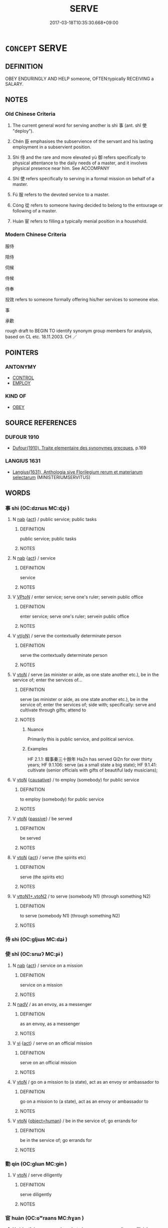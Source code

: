 # -*- mode: mandoku-tls-view -*-
#+TITLE: SERVE
#+DATE: 2017-03-18T10:35:30.668+09:00        
#+STARTUP: content
* =CONCEPT= SERVE
:PROPERTIES:
:CUSTOM_ID: uuid-322fa762-969f-4157-8b01-103f552f0006
:SYNONYM+:  WORK FOR
:SYNONYM+:  BE IN THE SERVICE OF
:SYNONYM+:  BE EMPLOYED BY
:SYNONYM+:  OBEY
:TR_ZH: 服侍
:TR_OCH: 事
:END:
** DEFINITION

OBEY ENDURINGLY AND HELP someone, OFTEN:typically RECEIVING a SALARY.

** NOTES

*** Old Chinese Criteria
1. The current general word for serving another is shì 事 (ant. shǐ 使 "deploy").

2. Chén 臣 emphasises the subservience of the servant and his lasting employment in a subservient position.

3. Shì 侍 and the rare and more elevated yù 御 refers specifically to physical attentance to the daily needs of a master, and it involves physical presence near him. See ACCOMPANY

4. Shǐ 使 refers specifically to serving in a formal mission on behalf of a master.

5. Fú 服 refers to the devoted service to a master.

6. Cóng 從 refers to someone having decided to belong to the entourage or following of a master.

7. Huàn 宦 refers to filling a typically menial position in a household.

*** Modern Chinese Criteria
服侍

陪侍

伺候

侍候

侍奉

投效 refers to someone formally offering his/her services to someone else.

事

承歡

rough draft to BEGIN TO identify synonym group members for analysis, based on CL etc. 18.11.2003. CH ／

** POINTERS
*** ANTONYMY
 - [[tls:concept:CONTROL][CONTROL]]
 - [[tls:concept:EMPLOY][EMPLOY]]

*** KIND OF
 - [[tls:concept:OBEY][OBEY]]

** SOURCE REFERENCES
*** DUFOUR 1910
 - [[cite:DUFOUR-1910][Dufour(1910), Traite elementaire des synonymes grecques]], p.169

*** LANGIUS 1631
 - [[cite:LANGIUS-1631][Langius(1631), Anthologia sive Florilegium rerum et materiarum selectarum]] (MINISTERIUMSERVITUS)
** WORDS
   :PROPERTIES:
   :VISIBILITY: children
   :END:
*** 事 shì (OC:dzrɯs MC:ɖʐɨ )
:PROPERTIES:
:CUSTOM_ID: uuid-6261dbfe-ea82-4fca-813a-5f13b07f22e5
:Char+: 事(6,7/8) 
:GY_IDS+: uuid-a127fa81-32cb-49a0-848b-2f87b82e1db4
:PY+: shì     
:OC+: dzrɯs     
:MC+: ɖʐɨ     
:END: 
**** N [[tls:syn-func::#uuid-76be1df4-3d73-4e5f-bbc2-729542645bc8][nab]] {[[tls:sem-feat::#uuid-f55cff2f-f0e3-4f08-a89c-5d08fcf3fe89][act]]} / public service; public tasks
:PROPERTIES:
:CUSTOM_ID: uuid-0f07b68a-afdf-4066-9e56-a8b75d20825e
:WARRING-STATES-CURRENCY: 3
:END:
****** DEFINITION

public service; public tasks

****** NOTES

**** N [[tls:syn-func::#uuid-76be1df4-3d73-4e5f-bbc2-729542645bc8][nab]] {[[tls:sem-feat::#uuid-f55cff2f-f0e3-4f08-a89c-5d08fcf3fe89][act]]} / service
:PROPERTIES:
:CUSTOM_ID: uuid-69b85c5a-7353-4108-b4e3-69c229a58d84
:END:
****** DEFINITION

service

****** NOTES

**** V [[tls:syn-func::#uuid-6fbf1ba0-1013-434e-b795-029e61b40b98][VPt/oN/]] / enter service; serve one's ruler; servein public office
:PROPERTIES:
:CUSTOM_ID: uuid-e4942189-a55a-4868-98ad-1db1736d5a10
:END:
****** DEFINITION

enter service; serve one's ruler; servein public office

****** NOTES

**** V [[tls:syn-func::#uuid-e64a7a95-b54b-4c94-9d6d-f55dbf079701][vt(oN)]] / serve the contextually determinate person
:PROPERTIES:
:CUSTOM_ID: uuid-6ab27a88-7277-44c4-8965-08410e830bbe
:END:
****** DEFINITION

serve the contextually determinate person

****** NOTES

**** V [[tls:syn-func::#uuid-fbfb2371-2537-4a99-a876-41b15ec2463c][vtoN]] / serve (as minister or aide, as one state another etc.), be in the service of; enter the services of...
:PROPERTIES:
:CUSTOM_ID: uuid-1b3a8086-8850-4725-a462-7234e9901467
:WARRING-STATES-CURRENCY: 5
:END:
****** DEFINITION

serve (as minister or aide, as one state another etc.), be in the service of; enter the services of;  side with; specifically:  serve and cultivate through gifts; attend to

****** NOTES

******* Nuance
Primarily this is public service, and political service.

******* Examples
HF 2.1.1: 韓事秦三十餘年 Ha2n has served Qi2n for over thirty years; HF 9.1.106: serve (as a small state a big state); HF 9.1.41: cultivate (senior officials with gifts of beautiful lady musicians);

**** V [[tls:syn-func::#uuid-fbfb2371-2537-4a99-a876-41b15ec2463c][vtoN]] {[[tls:sem-feat::#uuid-fac754df-5669-4052-9dda-6244f229371f][causative]]} / to employ (somebody) for public service
:PROPERTIES:
:CUSTOM_ID: uuid-706c6628-2a3a-48ae-90c1-726cdff7b83c
:WARRING-STATES-CURRENCY: 2
:END:
****** DEFINITION

to employ (somebody) for public service

****** NOTES

**** V [[tls:syn-func::#uuid-fbfb2371-2537-4a99-a876-41b15ec2463c][vtoN]] {[[tls:sem-feat::#uuid-988c2bcf-3cdd-4b9e-b8a4-615fe3f7f81e][passive]]} / be served
:PROPERTIES:
:CUSTOM_ID: uuid-f3ded88f-c6c8-4b8c-ae82-8f5279da211a
:WARRING-STATES-CURRENCY: 3
:END:
****** DEFINITION

be served

****** NOTES

**** V [[tls:syn-func::#uuid-fbfb2371-2537-4a99-a876-41b15ec2463c][vtoN]] {[[tls:sem-feat::#uuid-f55cff2f-f0e3-4f08-a89c-5d08fcf3fe89][act]]} / serve (the spirits etc)
:PROPERTIES:
:CUSTOM_ID: uuid-e0de24fd-be2c-4f2c-8d7e-8dad507af96d
:END:
****** DEFINITION

serve (the spirits etc)

****** NOTES

**** V [[tls:syn-func::#uuid-cbb92823-4092-4552-8cbd-4883113a5422][vttoN1+.vtoN2]] / to serve (somebody N1) (through something N2)
:PROPERTIES:
:CUSTOM_ID: uuid-237bf4e0-54c2-4597-a8b0-3db7c1df4c89
:END:
****** DEFINITION

to serve (somebody N1) (through something N2)

****** NOTES

*** 侍 shì (OC:ɡljɯs MC:dʑɨ )
:PROPERTIES:
:CUSTOM_ID: uuid-09974cd4-3be4-4304-9660-4e5828b0c976
:Char+: 侍(9,6/8) 
:GY_IDS+: uuid-b17fca6b-2a04-4b0e-a98d-b5858bfbdc03
:PY+: shì     
:OC+: ɡljɯs     
:MC+: dʑɨ     
:END: 
*** 使 shǐ (OC:srɯʔ MC:ʂɨ )
:PROPERTIES:
:CUSTOM_ID: uuid-0a2d6196-a38c-47d3-85a3-9b3f333b82f7
:Char+: 使(9,6/8) 
:GY_IDS+: uuid-028c0020-4d7a-4b04-a6ad-c5386df929f0
:PY+: shǐ     
:OC+: srɯʔ     
:MC+: ʂɨ     
:END: 
**** N [[tls:syn-func::#uuid-76be1df4-3d73-4e5f-bbc2-729542645bc8][nab]] {[[tls:sem-feat::#uuid-f55cff2f-f0e3-4f08-a89c-5d08fcf3fe89][act]]} / service on a mission
:PROPERTIES:
:CUSTOM_ID: uuid-ec0b2c4d-aeaf-497d-b302-595caa782243
:END:
****** DEFINITION

service on a mission

****** NOTES

**** N [[tls:syn-func::#uuid-91666c59-4a69-460f-8cd3-9ddbff370ae5][nadV]] / as an envoy, as a messenger
:PROPERTIES:
:CUSTOM_ID: uuid-3d598fc8-e811-49fb-b81a-8dffea9c9e88
:WARRING-STATES-CURRENCY: 3
:END:
****** DEFINITION

as an envoy, as a messenger

****** NOTES

**** V [[tls:syn-func::#uuid-c20780b3-41f9-491b-bb61-a269c1c4b48f][vi]] {[[tls:sem-feat::#uuid-f55cff2f-f0e3-4f08-a89c-5d08fcf3fe89][act]]} / serve on an official mission
:PROPERTIES:
:CUSTOM_ID: uuid-dcada4f1-3b74-4ab2-9b21-b01907ceae44
:WARRING-STATES-CURRENCY: 4
:END:
****** DEFINITION

serve on an official mission

****** NOTES

**** V [[tls:syn-func::#uuid-fbfb2371-2537-4a99-a876-41b15ec2463c][vtoN]] / go on a mission to (a state), act as an envoy or ambassador to
:PROPERTIES:
:CUSTOM_ID: uuid-1a4e470a-8690-4d0e-a83e-36fd63ff4f9e
:WARRING-STATES-CURRENCY: 4
:END:
****** DEFINITION

go on a mission to (a state), act as an envoy or ambassador to

****** NOTES

**** V [[tls:syn-func::#uuid-fbfb2371-2537-4a99-a876-41b15ec2463c][vtoN]] {[[tls:sem-feat::#uuid-1c1cbd5e-ccd9-423a-a419-68d0deb584e0][object=human]]} / be in the service of; go errands for
:PROPERTIES:
:CUSTOM_ID: uuid-f3afc639-7366-41ea-9495-08218ff3d612
:WARRING-STATES-CURRENCY: 3
:END:
****** DEFINITION

be in the service of; go errands for

****** NOTES

*** 勤 qín (OC:ɡlɯn MC:gɨn )
:PROPERTIES:
:CUSTOM_ID: uuid-24aeba66-6516-419d-a74d-e778e7455dfe
:Char+: 勤(19,11/13) 
:GY_IDS+: uuid-5297fe00-eb44-4238-9806-ca861f16c147
:PY+: qín     
:OC+: ɡlɯn     
:MC+: gɨn     
:END: 
**** V [[tls:syn-func::#uuid-fbfb2371-2537-4a99-a876-41b15ec2463c][vtoN]] / serve diligently
:PROPERTIES:
:CUSTOM_ID: uuid-0ac19202-6689-436c-af33-25155268646b
:END:
****** DEFINITION

serve diligently

****** NOTES

*** 宦 huàn (OC:ɢʷraans MC:ɦɣan )
:PROPERTIES:
:CUSTOM_ID: uuid-7356a53c-d10c-4a51-b491-4ff46cc390c7
:Char+: 宦(40,6/9) 
:GY_IDS+: uuid-c8c7711f-c417-4098-82e1-70e33aa4627b
:PY+: huàn     
:OC+: ɢʷraans     
:MC+: ɦɣan     
:END: 
**** V [[tls:syn-func::#uuid-c20780b3-41f9-491b-bb61-a269c1c4b48f][vi]] {[[tls:sem-feat::#uuid-f55cff2f-f0e3-4f08-a89c-5d08fcf3fe89][act]]} / serve as a slave; but also: serve as an ordinary official;  serve as an official; gain public office
:PROPERTIES:
:CUSTOM_ID: uuid-cd0d59e5-d422-4f6c-bc49-acf20f295e92
:WARRING-STATES-CURRENCY: 3
:END:
****** DEFINITION

serve as a slave; but also: serve as an ordinary official;  serve as an official; gain public office

****** NOTES

*** 屬 shǔ (OC:djoɡ MC:dʑi̯ok )
:PROPERTIES:
:CUSTOM_ID: uuid-d75d0413-a681-4496-ab6e-2f91226aca34
:Char+: 屬(44,18/21) 
:GY_IDS+: uuid-18bfc26a-efe6-4559-a230-5f082def72c5
:PY+: shǔ     
:OC+: djoɡ     
:MC+: dʑi̯ok     
:END: 
**** V [[tls:syn-func::#uuid-fbfb2371-2537-4a99-a876-41b15ec2463c][vtoN]] / serve, be subservient to; pander to
:PROPERTIES:
:CUSTOM_ID: uuid-4b70ed02-330d-4d3d-bb87-94d71443c5de
:WARRING-STATES-CURRENCY: 2
:END:
****** DEFINITION

serve, be subservient to; pander to

****** NOTES

**** V [[tls:syn-func::#uuid-739c24ae-d585-4fff-9ac2-2547b1050f16][vt+prep+N]] / be properly subservient to, serve properly
:PROPERTIES:
:CUSTOM_ID: uuid-17079ad8-75b1-4f85-91ce-9a7b485ade8e
:END:
****** DEFINITION

be properly subservient to, serve properly

****** NOTES

**** V [[tls:syn-func::#uuid-fed035db-e7bd-4d23-bd05-9698b26e38f9][vadN]] {[[tls:sem-feat::#uuid-1ddeb9e4-67de-4466-b517-24cfd829f3de][N=hum]]} / followers; entourage; adherents
:PROPERTIES:
:CUSTOM_ID: uuid-a1b47943-b816-47c7-ba6e-eee329d363ae
:END:
****** DEFINITION

followers; entourage; adherents

****** NOTES

*** 役 yì (OC:ɢʷleɡ MC:jiɛk )
:PROPERTIES:
:CUSTOM_ID: uuid-36991494-d06a-40fc-8458-44c82d28dd94
:Char+: 役(60,4/7) 
:GY_IDS+: uuid-c00f951b-5853-42a9-b7af-26f97f261b37
:PY+: yì     
:OC+: ɢʷleɡ     
:MC+: jiɛk     
:END: 
**** V [[tls:syn-func::#uuid-739c24ae-d585-4fff-9ac2-2547b1050f16][vt+prep+N]] / serve N
:PROPERTIES:
:CUSTOM_ID: uuid-eb925869-da88-4732-96f2-d8a24f9f4f7b
:END:
****** DEFINITION

serve N

****** NOTES

**** V [[tls:syn-func::#uuid-fbfb2371-2537-4a99-a876-41b15ec2463c][vtoN]] / serve as a dependent or slave
:PROPERTIES:
:CUSTOM_ID: uuid-7b64e0c8-bfd2-4e86-98fd-44f59d6b63af
:END:
****** DEFINITION

serve as a dependent or slave

****** NOTES

*** 待 dài (OC:ɡ-lɯɯʔ MC:dəi )
:PROPERTIES:
:CUSTOM_ID: uuid-0f189f6a-8733-4632-9548-9e283b821d9e
:Char+: 待(60,6/9) 
:GY_IDS+: uuid-e44baff3-a268-4b94-9b2a-8a87a03d3e44
:PY+: dài     
:OC+: ɡ-lɯɯʔ     
:MC+: dəi     
:END: 
**** V [[tls:syn-func::#uuid-fbfb2371-2537-4a99-a876-41b15ec2463c][vtoN]] / serve so as to satisfy the requirements of
:PROPERTIES:
:CUSTOM_ID: uuid-55f5157a-e541-432e-9e12-f27249f4346e
:WARRING-STATES-CURRENCY: 3
:END:
****** DEFINITION

serve so as to satisfy the requirements of

****** NOTES

*** 從 cóng (OC:dzoŋ MC:dzi̯oŋ )
:PROPERTIES:
:CUSTOM_ID: uuid-8faecb51-c77b-495f-bb3d-282af15eecb1
:Char+: 從(60,8/11) 
:GY_IDS+: uuid-3f58b1f2-248d-4aa0-a6a4-2275fe23618b
:PY+: cóng     
:OC+: dzoŋ     
:MC+: dzi̯oŋ     
:END: 
**** V [[tls:syn-func::#uuid-fed035db-e7bd-4d23-bd05-9698b26e38f9][vadN]] / attendant, serving 從臣
:PROPERTIES:
:CUSTOM_ID: uuid-c0134841-4a66-451e-829c-91af70c8b723
:END:
****** DEFINITION

attendant, serving 從臣

****** NOTES

**** V [[tls:syn-func::#uuid-e64a7a95-b54b-4c94-9d6d-f55dbf079701][vt(oN)]] {[[tls:sem-feat::#uuid-281b399c-2db6-465b-9f6e-32b55fe53ebd][om]]} / be in attendance with (a senior person)
:PROPERTIES:
:CUSTOM_ID: uuid-6c3d56c2-0636-48f1-9f63-5d92fa19e09a
:END:
****** DEFINITION

be in attendance with (a senior person)

****** NOTES

**** V [[tls:syn-func::#uuid-739c24ae-d585-4fff-9ac2-2547b1050f16][vt+prep+N]] / be in the retinue of (a superior)
:PROPERTIES:
:CUSTOM_ID: uuid-14f8c48c-d062-4a35-ad55-a72e479cc976
:END:
****** DEFINITION

be in the retinue of (a superior)

****** NOTES

**** V [[tls:syn-func::#uuid-fbfb2371-2537-4a99-a876-41b15ec2463c][vtoN]] / become a follower of;  be a follower of; be in attendence;  LY 14.20: place oneself after (the gran...
:PROPERTIES:
:CUSTOM_ID: uuid-8995a19d-e952-41c5-95e9-c3263735fafd
:WARRING-STATES-CURRENCY: 4
:END:
****** DEFINITION

become a follower of;  be a follower of; be in attendence;  LY 14.20: place oneself after (the grandees) in rank

****** NOTES

**** V [[tls:syn-func::#uuid-fbfb2371-2537-4a99-a876-41b15ec2463c][vtoN]] {[[tls:sem-feat::#uuid-fac754df-5669-4052-9dda-6244f229371f][causative]]} / make a follower; cause to join one's entourage
:PROPERTIES:
:CUSTOM_ID: uuid-d7584a51-beda-4828-83d5-1937ed9b57da
:END:
****** DEFINITION

make a follower; cause to join one's entourage

****** NOTES

*** 御 yù (OC:ŋas MC:ŋi̯ɤ )
:PROPERTIES:
:CUSTOM_ID: uuid-6055c742-bc89-4bdc-9324-5bb245d36b1c
:Char+: 御(60,8/11) 
:GY_IDS+: uuid-b165c52f-d3c5-42ea-84b5-248b99839a0b
:PY+: yù     
:OC+: ŋas     
:MC+: ŋi̯ɤ     
:END: 
**** V [[tls:syn-func::#uuid-c20780b3-41f9-491b-bb61-a269c1c4b48f][vi]] {[[tls:sem-feat::#uuid-f55cff2f-f0e3-4f08-a89c-5d08fcf3fe89][act]]} / be in attendance, render service;  manage to render service
:PROPERTIES:
:CUSTOM_ID: uuid-1e305cf4-cb35-450c-b773-2ad0617b37fe
:WARRING-STATES-CURRENCY: 3
:END:
****** DEFINITION

be in attendance, render service;  manage to render service

****** NOTES

******* Examples
LS 1.1 三公，諸侯，大夫皆御 the Three Dukes, the feudal lords, the grandees were all in polite attendance

**** V [[tls:syn-func::#uuid-739c24ae-d585-4fff-9ac2-2547b1050f16][vt+prep+N]] / be in polite attendance with
:PROPERTIES:
:CUSTOM_ID: uuid-59a62c50-1e70-4c36-b5cd-9545dace8761
:END:
****** DEFINITION

be in polite attendance with

****** NOTES

**** V [[tls:syn-func::#uuid-fbfb2371-2537-4a99-a876-41b15ec2463c][vtoN]] / polite: wait upon
:PROPERTIES:
:CUSTOM_ID: uuid-bcd19239-2485-4cc0-9ec1-b3685e6100ce
:WARRING-STATES-CURRENCY: 3
:END:
****** DEFINITION

polite: wait upon

****** NOTES

*** 服 fú (OC:bɯɡ MC:buk )
:PROPERTIES:
:CUSTOM_ID: uuid-c6e136c3-39f8-4fb2-bb8c-8c942880078a
:Char+: 服(74,4/8) 
:GY_IDS+: uuid-fe1297a5-6928-493e-8978-f1244d90a5ed
:PY+: fú     
:OC+: bɯɡ     
:MC+: buk     
:END: 
**** N [[tls:syn-func::#uuid-76be1df4-3d73-4e5f-bbc2-729542645bc8][nab]] {[[tls:sem-feat::#uuid-4e92cef6-5753-4eed-a76b-7249c223316f][feature]]} / servitude, enforced obedience
:PROPERTIES:
:CUSTOM_ID: uuid-c8ea930d-26da-4e98-b37e-c58af02d78a2
:WARRING-STATES-CURRENCY: 5
:END:
****** DEFINITION

servitude, enforced obedience

****** NOTES

**** V [[tls:syn-func::#uuid-739c24ae-d585-4fff-9ac2-2547b1050f16][vt+prep+N]] / recognise the authority of; be obedient to; serve, work for; be subservient to;
:PROPERTIES:
:CUSTOM_ID: uuid-82bf78f7-042e-4c5a-8aad-dacd7f0983dc
:WARRING-STATES-CURRENCY: 5
:END:
****** DEFINITION

recognise the authority of; be obedient to; serve, work for; be subservient to;

****** NOTES

******* Examples
HF 10.7.51: (those who) recognise his authority (are ever fewer); HF 14.4.38: serve (one's own private interests); HF 15.2.15: put into practice (the art of government)

GUAN 20.01.102; WYWK 1.106; tr. Rickett 1985, p. 337;

 諸侯多沈亂， There were a number of feudal lords who were licentious1049 and disorderly

 不服於天子， and did not serve the son of Heaven. [CA]

*** 殉 xùn (OC:sɢʷlins MC:zʷin )
:PROPERTIES:
:CUSTOM_ID: uuid-76292198-368f-4e0d-ad86-193baa9fb084
:Char+: 殉(78,6/10) 
:GY_IDS+: uuid-a90ebdad-4619-420c-a40c-67516972eec0
:PY+: xùn     
:OC+: sɢʷlins     
:MC+: zʷin     
:END: 
**** V [[tls:syn-func::#uuid-fbfb2371-2537-4a99-a876-41b15ec2463c][vtoN]] / sacrifice one's interests to (someone else)
:PROPERTIES:
:CUSTOM_ID: uuid-5dea5778-e796-4e89-af60-c91bbb05ea8a
:WARRING-STATES-CURRENCY: 4
:END:
****** DEFINITION

sacrifice one's interests to (someone else)

****** NOTES

******* Examples
HF 43.02:06; jiaoshi 78; jishi 906; shiping 1510; jiaozhu 589; m486; Liao 2.213 

 惠王死， When King Hui4 died,

 武王即位， King Wu3 ascended the throne

 甘茂以秦殉周。 and Ga1n Ma4o sacrificed Qi2n to Zho1u.[CA]

*** 為 wèi (OC:ɢʷals MC:ɦiɛ )
:PROPERTIES:
:CUSTOM_ID: uuid-10d0e800-15b1-4aa6-97e4-9a8431b8d408
:Char+: 為(86,5/9) 
:GY_IDS+: uuid-d9851265-3575-4a6b-bbbc-06dc7bb4484f
:PY+: wèi     
:OC+: ɢʷals     
:MC+: ɦiɛ     
:END: 
**** SOURCE REFERENCES
***** WANG FENGYANG 1993
 - [[cite:WANG-FENGYANG-1993][Wang 王(1993), 古辭辨 Gu ci bian]], p.600

**** V [[tls:syn-func::#uuid-e64a7a95-b54b-4c94-9d6d-f55dbf079701][vt(oN)]] / be in favour of a contextually determinate person
:PROPERTIES:
:CUSTOM_ID: uuid-2c87c0e4-7973-4492-8f16-804b39d6f08a
:WARRING-STATES-CURRENCY: 4
:END:
****** DEFINITION

be in favour of a contextually determinate person

****** NOTES

**** V [[tls:syn-func::#uuid-fbfb2371-2537-4a99-a876-41b15ec2463c][vtoN]] / work for; be in favour of
:PROPERTIES:
:CUSTOM_ID: uuid-64a4db90-0e5d-4744-af60-1be604b421d0
:WARRING-STATES-CURRENCY: 4
:END:
****** DEFINITION

work for; be in favour of

****** NOTES

*** 臣 chén (OC:ɡjiŋ MC:dʑin )
:PROPERTIES:
:CUSTOM_ID: uuid-62fe3760-bf4c-4992-843d-7e462cd89fee
:Char+: 臣(131,0/6) 
:GY_IDS+: uuid-f97584af-067f-4b72-a600-a47df1634908
:PY+: chén     
:OC+: ɡjiŋ     
:MC+: dʑin     
:END: 
**** SOURCE REFERENCES
***** WANG FENGYANG 1993
 - [[cite:WANG-FENGYANG-1993][Wang 王(1993), 古辭辨 Gu ci bian]], p.001.1

***** WANG FENGYANG 1993
 - [[cite:WANG-FENGYANG-1993][Wang 王(1993), 古辭辨 Gu ci bian]], p.001.1

***** WANG FENGYANG 1993
 - [[cite:WANG-FENGYANG-1993][Wang 王(1993), 古辭辨 Gu ci bian]], p.001.1

**** V [[tls:syn-func::#uuid-c20780b3-41f9-491b-bb61-a269c1c4b48f][vi]] {[[tls:sem-feat::#uuid-f55cff2f-f0e3-4f08-a89c-5d08fcf3fe89][act]]} / behave as a subservient subject, show proper obedience
:PROPERTIES:
:CUSTOM_ID: uuid-fbb7b5cb-bc01-4cc9-8feb-8eeb6822d5f4
:WARRING-STATES-CURRENCY: 4
:END:
****** DEFINITION

behave as a subservient subject, show proper obedience

****** NOTES

**** V [[tls:syn-func::#uuid-739c24ae-d585-4fff-9ac2-2547b1050f16][vt+prep+N]] / act as subservient to
:PROPERTIES:
:CUSTOM_ID: uuid-f7401269-360e-4a8a-adac-62d0554b06ab
:WARRING-STATES-CURRENCY: 3
:END:
****** DEFINITION

act as subservient to

****** NOTES

**** V [[tls:syn-func::#uuid-fbfb2371-2537-4a99-a876-41b15ec2463c][vtoN]] / declare one's subservience to; behave as a vassal to; be a subject of; serve as minister or servant
:PROPERTIES:
:CUSTOM_ID: uuid-cf8f035d-ff12-45c8-856d-f92049dca8d8
:WARRING-STATES-CURRENCY: 4
:END:
****** DEFINITION

declare one's subservience to; behave as a vassal to; be a subject of; serve as minister or servant

****** NOTES

******* Examples
HF 1.5.51: declare one's subservience to (another state)

**** V [[tls:syn-func::#uuid-e64a7a95-b54b-4c94-9d6d-f55dbf079701][vt(oN)]] / serve as a subject to the contextually determinate N
:PROPERTIES:
:CUSTOM_ID: uuid-b588a747-08ca-4570-a7b5-8d1e18ba92f4
:END:
****** DEFINITION

serve as a subject to the contextually determinate N

****** NOTES

*** 補 bǔ (OC:paaʔ MC:puo̝ )
:PROPERTIES:
:CUSTOM_ID: uuid-ff89a491-f663-43c5-85bb-dbccfa7dabaf
:Char+: 補(145,7/13) 
:GY_IDS+: uuid-7dc96176-db59-4c10-a757-9444473e8128
:PY+: bǔ     
:OC+: paaʔ     
:MC+: puo̝     
:END: 
**** V [[tls:syn-func::#uuid-fbfb2371-2537-4a99-a876-41b15ec2463c][vtoN]] / serve as a replacement for (an officer)
:PROPERTIES:
:CUSTOM_ID: uuid-a749770d-2530-4a93-9285-df3fa3239557
:WARRING-STATES-CURRENCY: 3
:END:
****** DEFINITION

serve as a replacement for (an officer)

****** NOTES

*** 仕宦 shì huàn (OC:dzrɯʔ ɢʷraans MC:ɖʐɨ ɦɣan )
:PROPERTIES:
:CUSTOM_ID: uuid-6d28dd20-e8f2-4bf3-94b8-aa52664cfe45
:Char+: 仕(9,3/5) 宦(40,6/9) 
:GY_IDS+: uuid-b47b5c09-3241-4a3e-abba-07b6f73ad3a0 uuid-c8c7711f-c417-4098-82e1-70e33aa4627b
:PY+: shì  huàn    
:OC+: dzrɯʔ ɢʷraans    
:MC+: ɖʐɨ ɦɣan    
:END: 
**** SOURCE REFERENCES
***** DUAN DESEN 1992A
 - [[cite:DUAN-DESEN-1992A][Duan 段(1992), 簡明古漢語同義詞詞典]], p.868

***** DUAN DESEN 1992A
 - [[cite:DUAN-DESEN-1992A][Duan 段(1992), 簡明古漢語同義詞詞典]], p.868

***** DUAN DESEN 1992A
 - [[cite:DUAN-DESEN-1992A][Duan 段(1992), 簡明古漢語同義詞詞典]], p.868

**** N [[tls:syn-func::#uuid-8e2b4b11-ecda-4d61-864f-20e28f6cabe5][NPab.adN]] / the N of serving as an official
:PROPERTIES:
:CUSTOM_ID: uuid-55b5ff30-e4f7-44e2-8723-1b574ab1ad6e
:END:
****** DEFINITION

the N of serving as an official

****** NOTES

**** N [[tls:syn-func::#uuid-9629f093-fa64-4769-9b05-9f49f12c7790][NPab{N1=N2}]] {[[tls:sem-feat::#uuid-f55cff2f-f0e3-4f08-a89c-5d08fcf3fe89][act]]} / entering service as an official; official career of any kind; official career whatever it is
:PROPERTIES:
:CUSTOM_ID: uuid-f2ce2141-70e5-4de0-af28-7f5c31c6b9b7
:WARRING-STATES-CURRENCY: 3
:END:
****** DEFINITION

entering service as an official; official career of any kind; official career whatever it is

****** NOTES

**** V [[tls:syn-func::#uuid-091af450-64e0-4b82-98a2-84d0444b6d19][VPi]] / serve as an official
:PROPERTIES:
:CUSTOM_ID: uuid-ea09d44d-d3e4-46f4-821d-b362c3aedf4c
:WARRING-STATES-CURRENCY: 3
:END:
****** DEFINITION

serve as an official

****** NOTES

*** 侍奉 shìfèng (OC:ɡljɯs boŋʔ MC:dʑɨ bi̯oŋ )
:PROPERTIES:
:CUSTOM_ID: uuid-e4e607e9-5be5-47bb-9fd1-98399879d5db
:Char+: 侍(9,6/8) 奉(37,5/8) 
:GY_IDS+: uuid-b17fca6b-2a04-4b0e-a98d-b5858bfbdc03 uuid-2701f426-6c08-458a-a43d-14697e6fc8e8
:PY+: shì fèng    
:OC+: ɡljɯs boŋʔ    
:MC+: dʑɨ bi̯oŋ    
:END: 
**** V [[tls:syn-func::#uuid-98f2ce75-ae37-4667-90ff-f418c4aeaa33][VPtoN]] / wait upon, attend to, serve, take care of
:PROPERTIES:
:CUSTOM_ID: uuid-d128f8ef-be9f-4116-a90e-d9fc7d101b23
:END:
****** DEFINITION

wait upon, attend to, serve, take care of

****** NOTES

**** V [[tls:syn-func::#uuid-1f4a479c-8159-4f55-806c-cd14a0efe5c2][VPtt+N1(.+N2)]] {[[tls:sem-feat::#uuid-281b399c-2db6-465b-9f6e-32b55fe53ebd][om]]} / serve N2 to a contextually determinate person N2
:PROPERTIES:
:CUSTOM_ID: uuid-93bd695d-a899-4996-94d1-002e17d73dac
:END:
****** DEFINITION

serve N2 to a contextually determinate person N2

****** NOTES

*** 奉給 fèngjǐ (OC:boŋʔ krub MC:bi̯oŋ kip )
:PROPERTIES:
:CUSTOM_ID: uuid-9fad029f-da40-4770-b3c0-7c9aea1a3a5a
:Char+: 奉(37,5/8) 給(120,6/12) 
:GY_IDS+: uuid-2701f426-6c08-458a-a43d-14697e6fc8e8 uuid-603e234e-491b-4c42-8070-264e690614f4
:PY+: fèng jǐ    
:OC+: boŋʔ krub    
:MC+: bi̯oŋ kip    
:END: 
**** V [[tls:syn-func::#uuid-98f2ce75-ae37-4667-90ff-f418c4aeaa33][VPtoN]] / serve and supply with necessities
:PROPERTIES:
:CUSTOM_ID: uuid-3db17ea2-8964-4986-aee0-c710b928baae
:END:
****** DEFINITION

serve and supply with necessities

****** NOTES

*** 承事 chéngshì (OC:ɡjɯŋ dzrɯs MC:dʑɨŋ ɖʐɨ )
:PROPERTIES:
:CUSTOM_ID: uuid-df384c39-7637-432e-a836-af9d07707d49
:Char+: 承(64,4/8) 事(6,7/8) 
:GY_IDS+: uuid-451e9f16-c208-40ef-a878-45a12d1f68ec uuid-a127fa81-32cb-49a0-848b-2f87b82e1db4
:PY+: chéng shì    
:OC+: ɡjɯŋ dzrɯs    
:MC+: dʑɨŋ ɖʐɨ    
:END: 
**** V [[tls:syn-func::#uuid-98f2ce75-ae37-4667-90ff-f418c4aeaa33][VPtoN]] / serve loyally
:PROPERTIES:
:CUSTOM_ID: uuid-dd90b2ef-d5d7-4434-9cbf-df54d18cce2b
:END:
****** DEFINITION

serve loyally

****** NOTES

*** 服事 fúshì (OC:bɯɡ dzrɯs MC:buk ɖʐɨ )
:PROPERTIES:
:CUSTOM_ID: uuid-dfeb567d-a4b6-4aac-baa2-d299864b3cf7
:Char+: 服(74,4/8) 事(6,7/8) 
:GY_IDS+: uuid-fe1297a5-6928-493e-8978-f1244d90a5ed uuid-a127fa81-32cb-49a0-848b-2f87b82e1db4
:PY+: fú shì    
:OC+: bɯɡ dzrɯs    
:MC+: buk ɖʐɨ    
:END: 
**** V [[tls:syn-func::#uuid-98f2ce75-ae37-4667-90ff-f418c4aeaa33][VPtoN]] {[[tls:sem-feat::#uuid-f2783e17-b4a1-4e3b-8b47-6a579c6e1eb6][resultative]]} / submit to so as to serve> serve
:PROPERTIES:
:CUSTOM_ID: uuid-8b6bc40f-5beb-417f-a932-14a604b5e358
:WARRING-STATES-CURRENCY: 2
:END:
****** DEFINITION

submit to so as to serve> serve

****** NOTES

*** 看侍 kànshì (OC:khaans ɡljɯs MC:khɑn dʑɨ )
:PROPERTIES:
:CUSTOM_ID: uuid-ffb77607-baba-4202-9614-3778ce07e3c1
:Char+: 看(109,4/9) 侍(9,6/8) 
:GY_IDS+: uuid-27bd433a-421e-4fd1-9d12-ac269819bf05 uuid-b17fca6b-2a04-4b0e-a98d-b5858bfbdc03
:PY+: kàn shì    
:OC+: khaans ɡljɯs    
:MC+: khɑn dʑɨ    
:END: 
**** SOURCE REFERENCES
***** JIANG/CAO 1997
 - [[cite:JIANG/CAO-1997][Jiāng 江 Cáo 曹(1997), 唐五代語言詞典 Táng Wǔdài yǔyán cídiǎn A Dictionary of the Language of the Tang and Five Dynasties Periods]], p.204

**** V [[tls:syn-func::#uuid-5b3376f4-75c4-4047-94eb-fc6d1bca520d][VPt(oN)]] {[[tls:sem-feat::#uuid-281b399c-2db6-465b-9f6e-32b55fe53ebd][om]]} / look after and serve > care for, take care of, provide for, watch out for, wait upon (with contextu...
:PROPERTIES:
:CUSTOM_ID: uuid-eacd929d-9ab4-427f-981e-fc05829638d1
:END:
****** DEFINITION

look after and serve > care for, take care of, provide for, watch out for, wait upon (with contextually determinate object) (BIANWEN)

****** NOTES

** BIBLIOGRAPHY
bibliography:../core/tlsbib.bib
